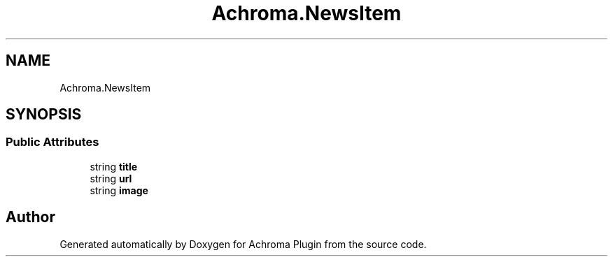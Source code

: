 .TH "Achroma.NewsItem" 3 "Achroma Plugin" \" -*- nroff -*-
.ad l
.nh
.SH NAME
Achroma.NewsItem
.SH SYNOPSIS
.br
.PP
.SS "Public Attributes"

.in +1c
.ti -1c
.RI "string \fBtitle\fP"
.br
.ti -1c
.RI "string \fBurl\fP"
.br
.ti -1c
.RI "string \fBimage\fP"
.br
.in -1c

.SH "Author"
.PP 
Generated automatically by Doxygen for Achroma Plugin from the source code\&.

